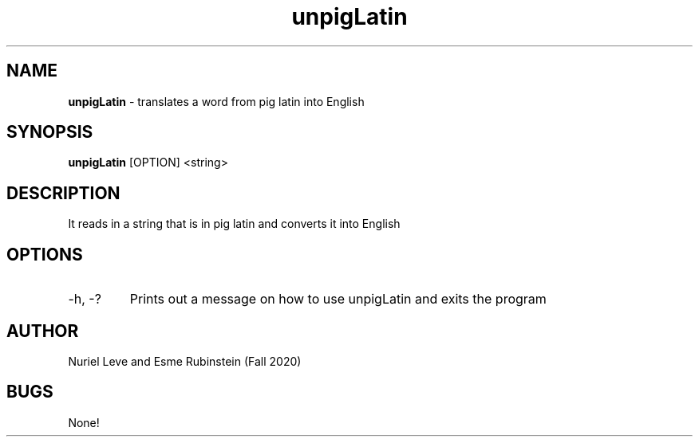 .\" unpigLatin man page for CSCI 241 
.\" Nuriel Leve & Esme Rubinstein  - Fall 2020

.TH unpigLatin 1 "29 October 2020" "CSCI 241" "Oberlin College"

.SH NAME
.B unpigLatin
\- translates a word from pig latin into English

.SH SYNOPSIS
.B unpigLatin
[OPTION] <string>

.SH DESCRIPTION
It reads in a string that is in pig latin and converts it into English

.SH OPTIONS
.IP "-h, -?"
Prints out a message on how to use unpigLatin and exits the program

.SH AUTHOR
Nuriel Leve and Esme Rubinstein (Fall 2020)

.SH BUGS
None!
